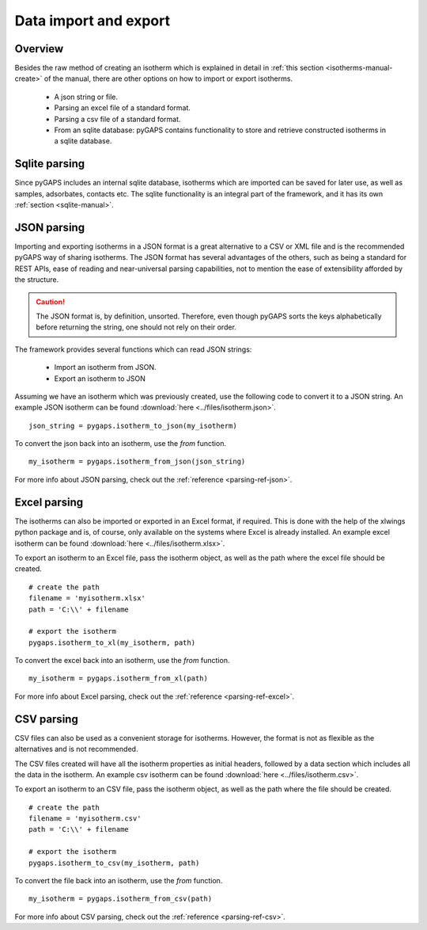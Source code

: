 .. _parsing-manual:

Data import and export
======================

.. _parsing-manual-general:

Overview
--------

Besides the raw method of creating an isotherm which is explained in detail in
:ref:`this section <isotherms-manual-create>` of the manual, there are other options on how to import or
export isotherms.

    - A json string or file.
    - Parsing an excel file of a standard format.
    - Parsing a csv file of a standard format.
    - From an sqlite database: pyGAPS contains functionality to store and retrieve constructed
      isotherms in a sqlite database.

.. _parsing-manual-sqlite:

Sqlite parsing
--------------

Since pyGAPS includes an internal sqlite database, isotherms which are imported can be saved for later use, as
well as samples, adsorbates, contacts etc.
The sqlite functionality is an integral part of the framework, and it has its own
:ref:`section <sqlite-manual>`.


.. _parsing-manual-json:

JSON parsing
------------

Importing and exporting isotherms in a JSON format is a great alternative to a CSV or XML file and is the
recommended pyGAPS way of sharing isotherms. The JSON format has several advantages of the others, such as
being a standard for REST APIs, ease of reading and near-universal parsing capabilities, not to mention
the ease of extensibility afforded by the structure.

.. caution::

    The JSON format is, by definition, unsorted. Therefore, even though pyGAPS sorts the keys alphabetically
    before returning the string, one should not rely on their order.

The framework provides several functions which can read JSON strings:

    - Import an isotherm from JSON.
    - Export an isotherm to JSON

Assuming we have an isotherm which was previously created, use the following code to convert it to
a JSON string.
An example JSON isotherm can be found :download:`here <../files/isotherm.json>`.

::

    json_string = pygaps.isotherm_to_json(my_isotherm)

To convert the json back into an isotherm, use the *from* function.

::

    my_isotherm = pygaps.isotherm_from_json(json_string)

For more info about JSON parsing, check out the :ref:`reference <parsing-ref-json>`.


.. _parsing-manual-excel:

Excel parsing
-------------

The isotherms can also be imported or exported in an Excel format, if required. This is done with the help
of the xlwings python package and is, of course, only available on the systems where Excel is already
installed.
An example excel isotherm can be found :download:`here <../files/isotherm.xlsx>`.

To export an isotherm to an Excel file, pass the isotherm object, as well as the path where the excel file
should be created.

::

    # create the path
    filename = 'myisotherm.xlsx'
    path = 'C:\\' + filename

    # export the isotherm
    pygaps.isotherm_to_xl(my_isotherm, path)

To convert the excel back into an isotherm, use the *from* function.

::

    my_isotherm = pygaps.isotherm_from_xl(path)


For more info about Excel parsing, check out the :ref:`reference <parsing-ref-excel>`.



.. _parsing-manual-csv:

CSV parsing
-----------

CSV files can also be used as a convenient storage for isotherms. However, the format is not as flexible
as the alternatives and is not recommended.

The CSV files created will have all the isotherm properties as initial headers, followed by a data section which
includes all the data in the isotherm.
An example csv isotherm can be found :download:`here <../files/isotherm.csv>`.

To export an isotherm to an CSV file, pass the isotherm object, as well as the path where the file
should be created.

::

    # create the path
    filename = 'myisotherm.csv'
    path = 'C:\\' + filename

    # export the isotherm
    pygaps.isotherm_to_csv(my_isotherm, path)

To convert the file back into an isotherm, use the *from* function.

::

    my_isotherm = pygaps.isotherm_from_csv(path)

For more info about CSV parsing, check out the :ref:`reference <parsing-ref-csv>`.
